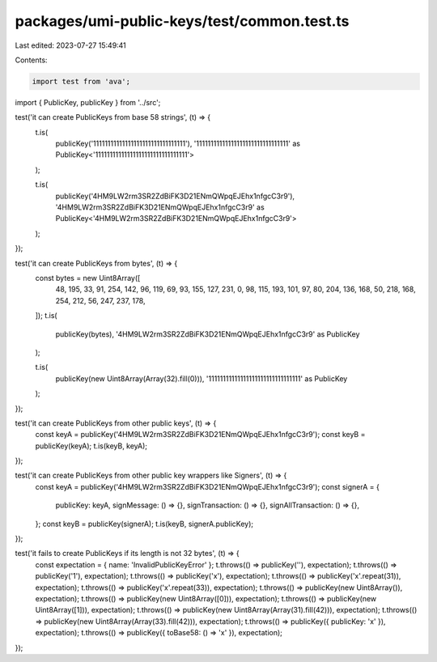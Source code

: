 packages/umi-public-keys/test/common.test.ts
============================================

Last edited: 2023-07-27 15:49:41

Contents:

.. code-block:: ts

    import test from 'ava';
import { PublicKey, publicKey } from '../src';

test('it can create PublicKeys from base 58 strings', (t) => {
  t.is(
    publicKey('11111111111111111111111111111111'),
    '11111111111111111111111111111111' as PublicKey<'11111111111111111111111111111111'>
  );

  t.is(
    publicKey('4HM9LW2rm3SR2ZdBiFK3D21ENmQWpqEJEhx1nfgcC3r9'),
    '4HM9LW2rm3SR2ZdBiFK3D21ENmQWpqEJEhx1nfgcC3r9' as PublicKey<'4HM9LW2rm3SR2ZdBiFK3D21ENmQWpqEJEhx1nfgcC3r9'>
  );
});

test('it can create PublicKeys from bytes', (t) => {
  const bytes = new Uint8Array([
    48, 195, 33, 91, 254, 142, 96, 119, 69, 93, 155, 127, 231, 0, 98, 115, 193,
    101, 97, 80, 204, 136, 168, 50, 218, 168, 254, 212, 56, 247, 237, 178,
  ]);
  t.is(
    publicKey(bytes),
    '4HM9LW2rm3SR2ZdBiFK3D21ENmQWpqEJEhx1nfgcC3r9' as PublicKey
  );

  t.is(
    publicKey(new Uint8Array(Array(32).fill(0))),
    '11111111111111111111111111111111' as PublicKey
  );
});

test('it can create PublicKeys from other public keys', (t) => {
  const keyA = publicKey('4HM9LW2rm3SR2ZdBiFK3D21ENmQWpqEJEhx1nfgcC3r9');
  const keyB = publicKey(keyA);
  t.is(keyB, keyA);
});

test('it can create PublicKeys from other public key wrappers like Signers', (t) => {
  const keyA = publicKey('4HM9LW2rm3SR2ZdBiFK3D21ENmQWpqEJEhx1nfgcC3r9');
  const signerA = {
    publicKey: keyA,
    signMessage: () => {},
    signTransaction: () => {},
    signAllTransaction: () => {},
  };
  const keyB = publicKey(signerA);
  t.is(keyB, signerA.publicKey);
});

test('it fails to create PublicKeys if its length is not 32 bytes', (t) => {
  const expectation = { name: 'InvalidPublicKeyError' };
  t.throws(() => publicKey(''), expectation);
  t.throws(() => publicKey('1'), expectation);
  t.throws(() => publicKey('x'), expectation);
  t.throws(() => publicKey('x'.repeat(31)), expectation);
  t.throws(() => publicKey('x'.repeat(33)), expectation);
  t.throws(() => publicKey(new Uint8Array()), expectation);
  t.throws(() => publicKey(new Uint8Array([0])), expectation);
  t.throws(() => publicKey(new Uint8Array([1])), expectation);
  t.throws(() => publicKey(new Uint8Array(Array(31).fill(42))), expectation);
  t.throws(() => publicKey(new Uint8Array(Array(33).fill(42))), expectation);
  t.throws(() => publicKey({ publicKey: 'x' }), expectation);
  t.throws(() => publicKey({ toBase58: () => 'x' }), expectation);
});


